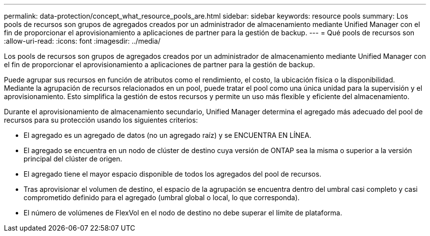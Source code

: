 ---
permalink: data-protection/concept_what_resource_pools_are.html 
sidebar: sidebar 
keywords: resource pools 
summary: Los pools de recursos son grupos de agregados creados por un administrador de almacenamiento mediante Unified Manager con el fin de proporcionar el aprovisionamiento a aplicaciones de partner para la gestión de backup. 
---
= Qué pools de recursos son
:allow-uri-read: 
:icons: font
:imagesdir: ../media/


[role="lead"]
Los pools de recursos son grupos de agregados creados por un administrador de almacenamiento mediante Unified Manager con el fin de proporcionar el aprovisionamiento a aplicaciones de partner para la gestión de backup.

Puede agrupar sus recursos en función de atributos como el rendimiento, el costo, la ubicación física o la disponibilidad. Mediante la agrupación de recursos relacionados en un pool, puede tratar el pool como una única unidad para la supervisión y el aprovisionamiento. Esto simplifica la gestión de estos recursos y permite un uso más flexible y eficiente del almacenamiento.

Durante el aprovisionamiento de almacenamiento secundario, Unified Manager determina el agregado más adecuado del pool de recursos para su protección usando los siguientes criterios:

* El agregado es un agregado de datos (no un agregado raíz) y se ENCUENTRA EN LÍNEA.
* El agregado se encuentra en un nodo de clúster de destino cuya versión de ONTAP sea la misma o superior a la versión principal del clúster de origen.
* El agregado tiene el mayor espacio disponible de todos los agregados del pool de recursos.
* Tras aprovisionar el volumen de destino, el espacio de la agrupación se encuentra dentro del umbral casi completo y casi comprometido definido para el agregado (umbral global o local, lo que corresponda).
* El número de volúmenes de FlexVol en el nodo de destino no debe superar el límite de plataforma.

